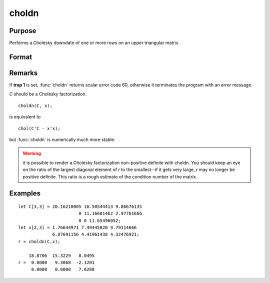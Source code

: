 
choldn
==============================================

Purpose
----------------

Performs a Cholesky downdate of one or more rows on an upper triangular matrix.

Format
----------------
.. function:: choldn(C, x)

    :param C: 
    :type C: KxK upper triangular matrix

    :param x: the rows to downdate *C* with.
    :type x: NxK matrix

    :returns: r (*KxK upper triangular matrix*), the downdated matrix.

Remarks
-------

If **trap 1** is set, :func:`choldn` returns scalar error code 60, otherwise it
terminates the program with an error message.

*C* should be a Cholesky factorization.

::

   choldn(C, x);

is equivalent to
::

   chol(C'C - x'x);

but :func:`choldn` is numerically much more stable.

.. WARNING:: it is possible to render a Cholesky factorization non-positive
    definite with choldn. You should keep an eye on the ratio of the largest
    diagonal element of *r* to the smallest--if it gets very large, *r* may no
    longer be positive definite. This ratio is a rough estimate of the
    condition number of the matrix.

Examples
----------------

::

    let C[3,3] = 20.16210005 16.50544413 9.86676135
                           0 11.16601462 2.97761666
                           0 0 11.65496052;
    let x[2,3] = 1.76644971 7.49445820 9.79114666
                 6.87691156 4.41961438 4.32476921;
    r = choldn(C,x);
    
        18.8706  15.3229   8.0495
    r =  0.0000   9.3068  -2.1201
         0.0000   0.0000   7.6288

.. seealso:: Functions :func:`cholup`, :func:`chol`

